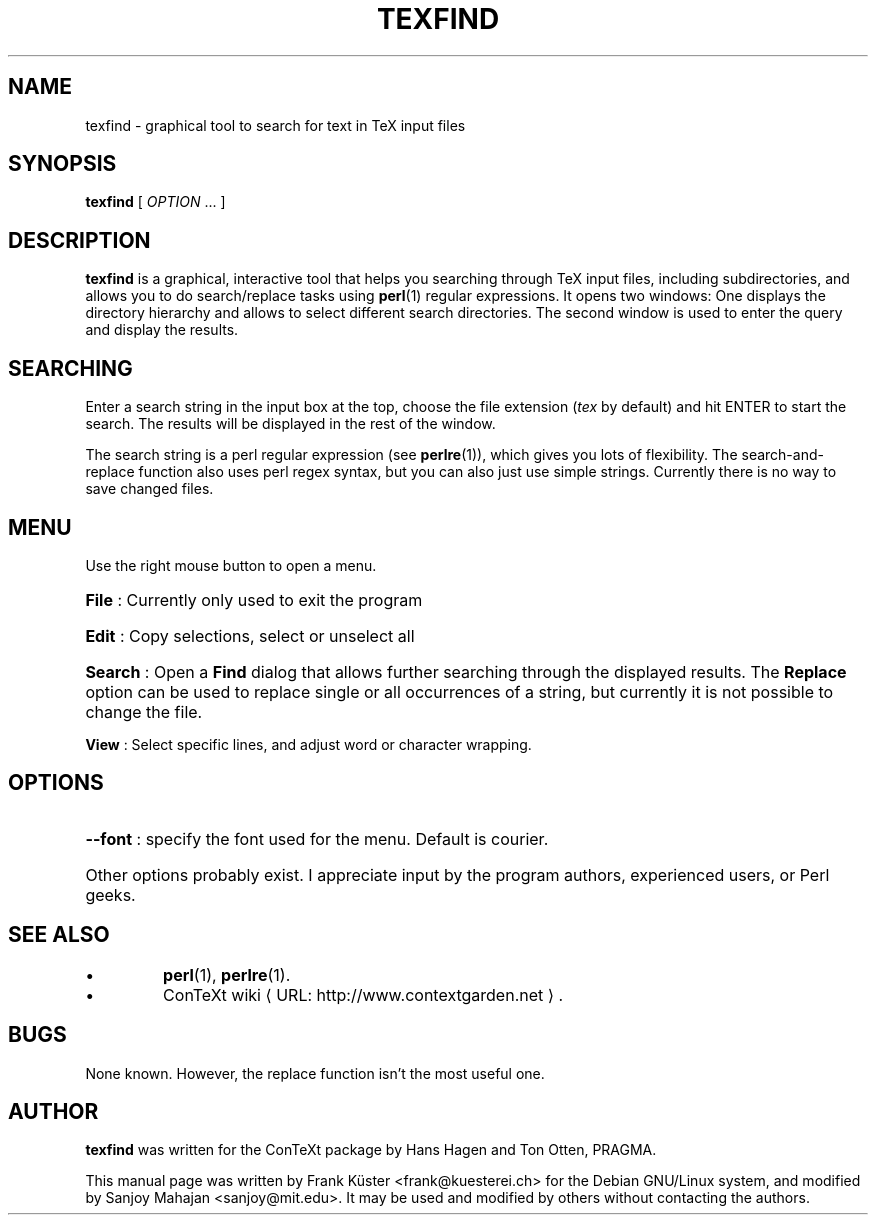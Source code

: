 .TH "TEXFIND" "1" "December 2006" "texfind" "ConTeXt"
.de URL
\\$2 \(laURL: \\$1 \(ra\\$3
..
.if \n[.g] .mso www.tmac
.de EX
.in +3
.nf
.ft CW
..
.de EE
.in -3
.ft R
.fi
..

.SH "NAME"
texfind \- graphical tool to search for text in TeX input files

.SH "SYNOPSIS"
.PP
\fBtexfind\fP  [ \fIOPTION\fP ...  ]

.SH "DESCRIPTION"
.PP
\fBtexfind\fP is a graphical, interactive tool that helps you
searching through TeX input files, including subdirectories, and
allows you to do search/replace tasks using \fBperl\fP(1) regular
expressions. It opens two windows: One displays the directory
hierarchy and allows to select different search directories. The
second window is used to enter the query and display the results.

.SH "SEARCHING"

Enter a search string  in the input box at the top, choose the file
extension (\fItex\fP by default) and hit ENTER to start the search. The
results will be displayed in the rest of the window.

The search string is a perl regular expression (see \fBperlre\fP(1)),
which gives you lots of flexibility. The search-and-replace function
also uses perl regex syntax, but you can also just use simple
strings. Currently there is no way to save changed files.

.SH "MENU"

Use the right mouse button to open a menu.
.HP
\fBFile\fP : Currently only used to exit the program
.HP
\fBEdit\fP : Copy selections, select or unselect all
.HP
\fBSearch\fP : Open a \fBFind\fP dialog that allows further searching
through the displayed results. The \fBReplace\fP option can be used to
replace single or all occurrences of a string, but currently it is not
possible to change the file.
.PP
\fBView\fP : Select specific lines, and adjust word or character
wrapping.

.SH "OPTIONS"
.HP
\fB\-\-font\fR : specify the font used for the menu. Default is
courier.
.HP
Other options probably exist.   I appreciate input by the program
authors, experienced users, or Perl geeks.
.HP
.SH "SEE ALSO"

.IP \(bu
\fBperl\fP(1), \fBperlre\fP(1).
.IP \(bu
.URL "http://www.contextgarden.net" "ConTeXt wiki" .

.SH "BUGS"

None known. However, the replace function isn't the most useful one.

.SH "AUTHOR"

\fBtexfind\fP was written for the ConTeXt package by Hans Hagen and
Ton Otten, PRAGMA.

This manual page was written by Frank K\[:u]ster <frank@kuesterei.ch>
for the Debian GNU/Linux system, and modified by Sanjoy Mahajan
<sanjoy@mit.edu>.  It may be used and modified by
others without contacting the authors.
